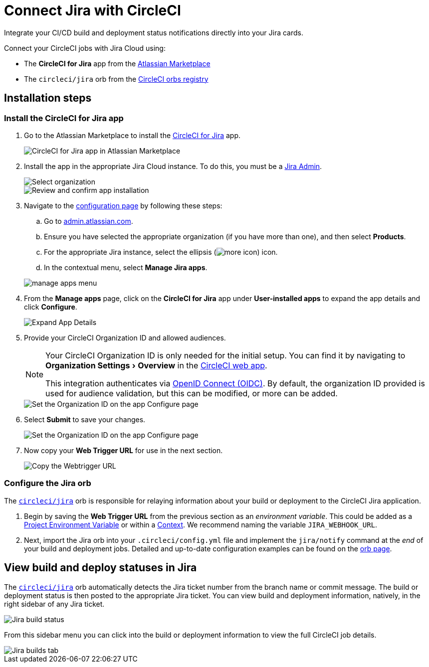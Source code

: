 = Connect Jira with CircleCI
:page-platform: Cloud
:description: Connecting Jira with CircleCI
:experimental:

Integrate your CI/CD build and deployment status notifications directly into your Jira cards.

Connect your CircleCI jobs with Jira Cloud using:

* The *CircleCI for Jira* app from the link:https://marketplace.atlassian.com/apps/1215946/circleci-for-jira[Atlassian Marketplace]
* The `circleci/jira` orb from the link:https://circleci.com/developer/orbs/orb/circleci/jira[CircleCI orbs registry]

[#installation-steps]
== Installation steps

[#install-the-circleci-for-jira-app]
=== Install the CircleCI for Jira app

. Go to the Atlassian Marketplace to install the link:https://marketplace.atlassian.com/apps/1215946/circleci-for-jira[CircleCI for Jira] app.
+
image::guides:ROOT:jira_circleci_app.png[CircleCI for Jira app in Atlassian Marketplace]

. Install the app in the appropriate Jira Cloud instance. To do this, you must be a link:https://support.atlassian.com/jira-software-cloud/docs/manage-atlassian-marketplace-apps-in-team-managed-projects/[Jira Admin].
+
image::guides:ROOT:jira_install_app.png[Select organization]
+
image::guides:ROOT:jira_review_install.png[Review and confirm app installation]

. Navigate to the link:https://confluence.atlassian.com/upm/viewing-installed-apps-273875714.html[configuration page] by following these steps:
.. Go to link:https://admin.atlassian.com/[admin.atlassian.com].
.. Ensure you have selected the appropriate organization (if you have more than one), and then select menu:Products[].
.. For the appropriate Jira instance, select the ellipsis (image:guides:ROOT:icons/more.svg[more icon, role="no-border"]) icon.
.. In the contextual menu, select menu:Manage Jira apps[].

+
image::guides:ROOT:jira_manage_apps.png[manage apps menu]

. From the *Manage apps* page, click on the *CircleCI for Jira* app under *User-installed apps* to expand the app details and click *Configure*.
+
image::guides:ROOT:jira_expand_app_details.png[Expand App Details]

. Provide your CircleCI Organization ID and allowed audiences.
+
[NOTE]
====
Your CircleCI Organization ID is only needed for the initial setup. You can find it by navigating to menu:Organization Settings[Overview] in the https://app.circleci.com/[CircleCI web app].

This integration authenticates via xref:permissions-authentication:openid-connect-tokens.adoc[OpenID Connect (OIDC)]. By default, the organization ID provided is used for audience validation, but this can be modified, or more can be added.
====
+
image::guides:ROOT:jira_set_organization_id.png[Set the Organization ID on the app Configure page]

[start=6]
. Select *Submit* to save your changes.
+
image::guides:ROOT:jira_submit_changes.png[Set the Organization ID on the app Configure page]
. Now copy your *Web Trigger URL* for use in the next section.
+
image::guides:ROOT:jira_copy_webtrigger_url.png[Copy the Webtrigger URL]

[#configure-the-jira-orb]
=== Configure the Jira orb

The link:https://circleci.com/developer/orbs/orb/circleci/jira[`circleci/jira`] orb is responsible for relaying information about your build or deployment to the CircleCI Jira application.

. Begin by saving the *Web Trigger URL* from the previous section as an _environment variable_. This could be added as a xref:security:set-environment-variable.adoc#set-an-environment-variable-in-a-project[Project Environment Variable] or within a xref:security:set-environment-variable.adoc#set-an-environment-variable-in-a-context[Context]. We recommend naming the variable `JIRA_WEBHOOK_URL`.

. Next, import the Jira orb into your `.circleci/config.yml` file and implement the `jira/notify` command at the _end_ of your build and deployment jobs. Detailed and up-to-date configuration examples can be found on the link:https://circleci.com/developer/orbs/orb/circleci/jira#usage-examples[orb page].

[#view-build-and-deploy-statuses-in-jira]
== View build and deploy statuses in Jira

The link:https://circleci.com/developer/orbs/orb/circleci/jira[`circleci/jira`] orb automatically detects the Jira ticket number from the branch name or commit message. The build or deployment status is then posted to the appropriate Jira ticket. You can view build and deployment information, natively, in the right sidebar of any Jira ticket.

image::guides:ROOT:jira_ticket_sidebar.png[Jira build status]

From this sidebar menu you can click into the build or deployment information to view the full CircleCI job details.

image::guides:ROOT:jira_builds_tab.png[Jira builds tab]

